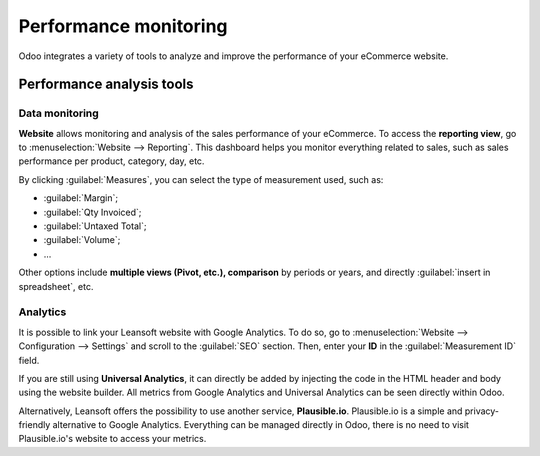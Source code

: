 ======================
Performance monitoring
======================

Odoo integrates a variety of tools to analyze and improve the performance of your eCommerce
website.

Performance analysis tools
==========================

Data monitoring
---------------

**Website** allows monitoring and analysis of the sales performance of your eCommerce. To access the
**reporting view**, go to :menuselection:`Website --> Reporting`. This dashboard helps you monitor
everything related to sales, such as sales performance per product, category, day, etc.

.. image:: reporting/reporting.png
   :align: center
   :alt: Performance reporting of eCommerce

By clicking :guilabel:`Measures`, you can select the type of measurement used, such as:

- :guilabel:`Margin`;
- :guilabel:`Qty Invoiced`;
- :guilabel:`Untaxed Total`;
- :guilabel:`Volume`;
- ...

Other options include **multiple views (Pivot, etc.), comparison** by periods or years, and directly
:guilabel:`insert in spreadsheet`, etc.

Analytics
---------

It is possible to link your Leansoft website with Google Analytics. To do so, go to
:menuselection:`Website --> Configuration --> Settings` and scroll to the :guilabel:`SEO` section.
Then, enter your **ID** in the :guilabel:`Measurement ID` field.

If you are still using **Universal Analytics**, it can directly be added by injecting the code in
the HTML header and body using the website builder. All metrics from Google Analytics and Universal
Analytics can be seen directly within Odoo.

Alternatively, Leansoft offers the possibility to use another service, **Plausible.io**. Plausible.io is
a simple and privacy-friendly alternative to Google Analytics. Everything can be managed directly in
Odoo, there is no need to visit Plausible.io's website to access your metrics.

.. seealso::
   - :doc:`/applications/websites/website/reporting/google_analytics`
   - :doc:`/applications/websites/website/reporting/plausible`
